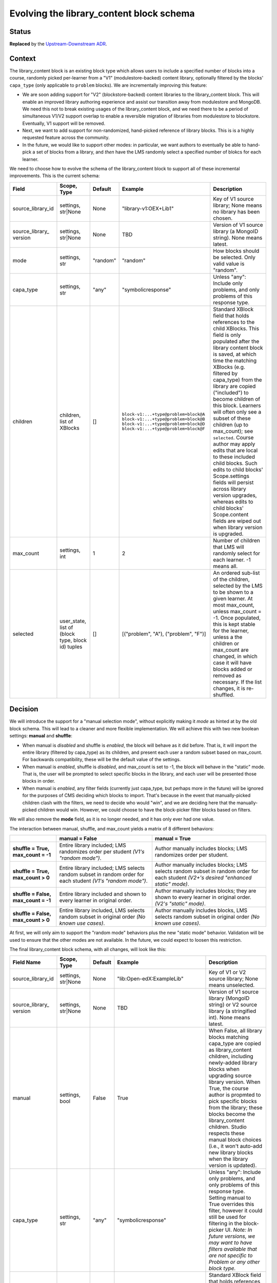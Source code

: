 
Evolving the library_content block schema
#########################################

Status
******

**Replaced** by the `Upstream-Downstream ADR`_.

.. _Upstream-Downstream ADR: https://docs/decisions/0020-upstream-block.rst

Context
*******

The library_content block is an existing block type which allows users to include a specified number of blocks into a course, randomly picked per-learner from a "V1" (modulestore-backed) content library, optionally filtered by the blocks' ``capa_type`` (only applicable to ``problem`` blocks). We are incrementally improving this feature:

* We are soon adding support for "V2" (blockstore-backed) content libraries to the library_content block. This will enable an improved library authoring experience and assist our transition away from modulestore and MongoDB. We need this not to break existing usages of the library_content block, and we need there to be a period of simultaneous V1/V2 support overlap to enable a reversible migration of libraries from modulestore to blockstore. Eventually, V1 support will be removed.

* Next, we want to add support for non-randomized, hand-picked reference of library blocks. This is is a highly requested feature across the community.

* In the future, we would like to support other modes: in particular, we want authors to eventually be able to hand-pick a set of blocks from a library, and *then* have the LMS randomly select a specified number of blokcs for each learner.

We need to choose how to evolve the schema of the library_content block to support all of these incremental improvements. This is the current schema:

.. list-table::
   :header-rows: 1

   * - Field
     - Scope, Type
     - Default
     - Example
     - Description

   * - source_library_id
     - settings, str|None
     - None
     - "library-v1:OEX+Lib1"
     - Key of V1 source library; None means no library has been chosen.

   * - source_library\_ version
     - settings, str|None
     - None
     - TBD
     - Version of V1 source library (a MongoID string). None means latest.

   * - mode
     - settings, str
     - "random"
     - "random"
     - How blocks should be selected. Only valid value is "random".

   * - capa_type
     - settings, str
     - "any"
     - "symbolicresponse"
     - Unless "any": Include only problems, and only problems of this response type.

   * - children
     - children, list of XBlocks
     - []
     - ``block-v1:...+type@problem+block@A``
       ``block-v1:...+type@problem+block@B``
       ``block-v1:...+type@problem+block@D``
       ``block-v1:...+type@problem+block@F``
     - Standard XBlock field that holds references to the child XBlocks. This field is only populated after the library content block is saved, at which time the matching XBlocks (e.g. filtered by capa_type) from the library are copied ("included") to become children of this block. Learners will often only see a subset of these children (up to max_count); see ``selected``. Course author may apply edits that are local to these included child blocks. Such edits to child blocks' Scope.settings fields will persist across library version upgrades, whereas edits to child blocks' Scope.content fields are wiped out when library version is upgraded.

   * - max_count
     - settings, int
     - 1
     - 2
     - Number of children that LMS will randomly select for each learner. -1 means all.

   * - selected
     - user_state, list of (block type, block id) tuples
     - []
     - [("problem", "A"), ("problem", "F")]
     - An ordered sub-list of the children, selected by the LMS to be shown to a given learner. At most max_count, unless max_count = -1. Once populated, this is kept stable for the learner, unless a the children or max_count are changed, in which case it will have blocks added or removed as necessary. If the list changes, it is re-shuffled.


Decision
********

We will introduce the support for a "manual selection mode", without explicitly making it *mode* as hinted at by the old block schema. This will lead to a cleaner and more flexible implementation. We will achieve this with two new boolean settings: **manual** and **shuffle**:

* When manual is *disabled* and shuffle is *enabled*, the block will behave as it did before. That is, it will import the entire library (filtered by capa_type) as its children, and present each user a random subset based on max_count. For backwards compatibility, these will be the default value of the settings.

* When manual is *enabled*, shuffle is *disabled*, and max_count is set to -1, the block will behave in the "static" mode. That is, the user will be prompted to select specific blocks in the library, and each user will be presented those blocks in order.

* When manual is *enabled*, any filter fields (currently just capa_type, but perhaps more in the future) will be ignored for the purposes of CMS deciding which blocks to import. That's because in the event that manually-picked children clash with the filters, we need to decide who would "win", and we are deciding here that the manually-picked children would win. However, we could choose to have the block-picker filter blocks based on filters.

We will also remove the **mode** field, as it is no longer needed, and it has only ever had one value.

The interaction between manual, shuffle, and max_count yields a matrix of 8 different behaviors:

.. list-table::

   * -
     - **manual = False**
     - **manual = True**

   * - **shuffle = True, max_count = -1**
     - Entire library included; LMS randomizes order per student *(V1's "random mode")*.
     - Author manually includes blocks; LMS randomizes order per student.

   * - **shuffle = True, max_count > 0**
     - Entire library included; LMS selects random subset in random order for each student *(V1's "random mode")*.
     - Author manually includes blocks; LMS selects random subset in random order for each student *(V2+'s desired "enhanced static" mode)*.

   * - **shuffle = False, max_count = -1**
     - Entire library included and shown to every learner in original order.
     - Author manually includes blocks; they are shown to every learner in original order. *(V2's "static" mode)*.

   * - **shuffle = False, max_count > 0**
     - Entire library included, LMS selects random subset in original order *(No known use cases)*.
     - Author manually includes blocks, LMS selects random subset in original order *(No known use cases)*.


At first, we will only aim to support the "random mode" behaviors plus the new "static mode" behavior. Validation will be used to ensure that the other modes are not available. In the future, we could expect to loosen this restriction.

The final library_content block schema, with all changes, will look like this:

.. list-table::
   :header-rows: 1

   * - Field Name
     - Scope, Type
     - Default
     - Example
     - Description

   * - source_library_id
     - settings, str|None
     - None
     - "lib:Open-edX:ExampleLib"
     - Key of V1 or V2 source library; None means unselected.

   * - source_library\_ version
     - settings, str|None
     - None
     - TBD
     - Version of V1 source library (MongoID string) or V2 source library (a stringified int). None means latest.

   * - manual
     - settings, bool
     - False
     - True
     - When False, all library blocks matching capa_type are copied as library_content children, including newly-added library blocks when upgrading source library version. When True, the course author is propmted to pick specific blocks from the library; these blocks become the library_content children. Studio respects these manual block choices (i.e., it won't auto-add new library blocks when the library version is updated).

   * - capa_type
     - settings, str
     - "any"
     - "symbolicresponse"
     - Unless "any": Include only problems, and only problems of this response type. Setting manual to True overrides this filter, however it could still be used for filtering in the block-picker UI. *Note: In future versions, we may want to have filters available that are not specific to Problem or any other block type.*

   * - children
     - children, list of XBlocks
     - []
     - ``block-v1:...+type@problem+block@A``
       ``block-v1:...+type@problem+block@B``
       ``block-v1:...+type@problem+block@D``
       ``block-v1:...+type@problem+block@F``
     - Standard XBlock field that holds references to the child XBlocks. This field is only populated after the library content block is saved, at which time the matching XBlocks (e.g. filtered by capa_type, or hand-picked by author when manual is True) from the library are copied ("included") to become children of this block. Learners will often only see a subset of these children (up to max_count); see ``selected``. Course author may apply edits that are local to these included child blocks. Such edits to child blocks' Scope.settings fields will persist across library version upgrades, whereas edits to child blocks' Scope.content fields are wiped out when library version is upgraded.

   * - max_count
     - settings, int
     - 1
     - 2
     - Number of children that LMS will randomly select for each learner. -1 means all.

   * - shuffle
     - settings, bool
     - True
     - False
     - If False, the order of each learner's selected blocks will match the order of children. If True, the order will be randomized for each learner.

   * - selected
     - user_state, list of (block type, block id) tuples
     - []
     - [("problem", "A"), ("problem", "F")]
     - An ordered sub-list of the children, selected by the LMS to be shown to a given learner. At most max_count, unless max_count = -1. Once populated, this is kept stable for the learner, unless a the children or max_count are changed, in which case it will have blocks added or removed as necessary. If the list changes, it is re-shuffled.


.. figure:: ./0003-library-content-block-schema/library-block-flow.svg

   The series of transformations library blocks go through, from the source libraries to the learner's unit view. Source `available on LucidChart`_; ask Axim if you need to edit it.

.. _available on LucidChart: https://lucid.app/lucidchart/4cfbb5d6-86f3-4cd6-98cf-c85c123a8cb7/edit?viewport_loc=-208%2C-540%2C2190%2C1564%2C0_0&invitationId=inv_7c5dea04-a713-4f45-b73e-e06e20fcfa9d

Consequences
************

We will implement the schema as described above, most likely in the following phases:

#. Add support for V2 library sources to the existing random-only library_content block (no field schema changes yet).

#. Add the manual and shuffle fields. Use validation to ensure that only the following permuations are allowed:

   * Existing "random mode" (shuffle = True, manual = False)

   * New "static" mode (shuffle = False, manual = True, max_count = -1)

#. Beta release of V2 library authoring on edX.org.

#. Migrate V1 libraries to V2 on edX.org for all users.

Future work, in no particular order:

  * If supported by product needs, then loosen restrictions on fields, potentially enabling the full matrix of eight "modes" described above.

  * `Remove support for V1 content libraries.`_

.. _Remove support for V1 content libraries: https://github.com/openedx/edx-platform/issues/32457


Rejected Alternatives
*********************

* **Utilize the "mode" field to distinguish between random, manual, and any future modes.** This suffers from a matrix problem: with any given block behavior, it is possible that combination of those behaviors is a desirable "mode". For example, combining random and manual modes into a "random-from-manual-selection" is a desired future feature, but that new mode overlaps in functionality with both random and manual modes; in fact, random and manual modes would most just be special-cases of random-from-manual-selection mode. If the block were ever to be extended to incorporate, for example, recommendations, that would further multiply the available modes. The resulting code and interface would be harder to reason about than the flat list of flags and features that we decide on here.

* **Implement V2 support in a separate block rather than the existing block.** This would make it harder to automatically migrate all modulestore libraries into blockstore, as all usages of the V1 library_content block would still exist. The ``library_sourced`` block was an implementation in this direction, but we deleted it.

* **Implement non-randomized modes in a separate block.** This would yield a less flexible user experience, as it would force authors to pick from two separate blocks in the Studio UI depending on whether they want random or non-randomized (which is still feasible with the ADR's direction, but is not mandatory). Furthermore, it would create duplicated logic between the two blocks on the backend, increasing bug surface area. The ``library_sourced`` block was an implementation in this direction, but we deleted it.



